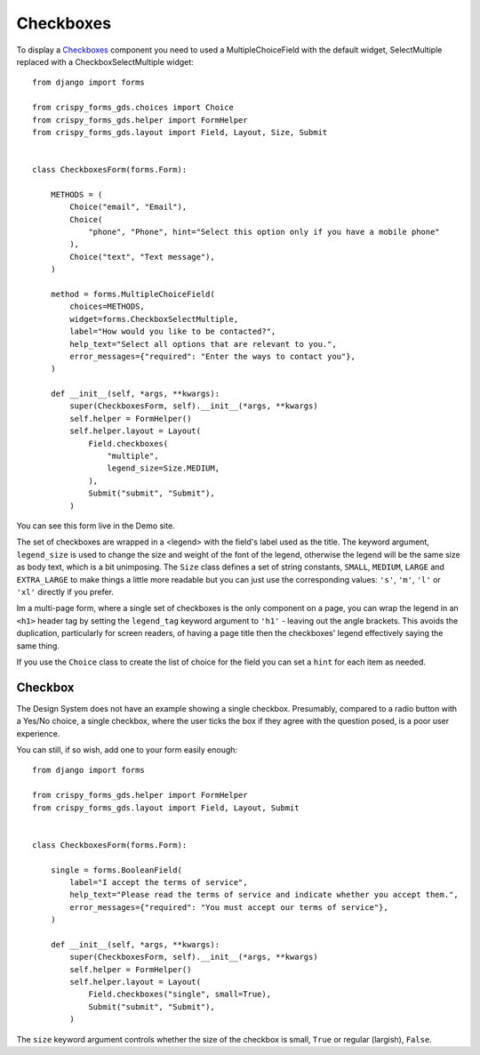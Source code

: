 .. _Checkboxes: https://design-system.service.gov.uk/components/checkboxes/

##########
Checkboxes
##########
To display a `Checkboxes`_ component you need to used a MultipleChoiceField with
the default widget, SelectMultiple replaced with a CheckboxSelectMultiple widget: ::

    from django import forms

    from crispy_forms_gds.choices import Choice
    from crispy_forms_gds.helper import FormHelper
    from crispy_forms_gds.layout import Field, Layout, Size, Submit


    class CheckboxesForm(forms.Form):

        METHODS = (
            Choice("email", "Email"),
            Choice(
                "phone", "Phone", hint="Select this option only if you have a mobile phone"
            ),
            Choice("text", "Text message"),
        )

        method = forms.MultipleChoiceField(
            choices=METHODS,
            widget=forms.CheckboxSelectMultiple,
            label="How would you like to be contacted?",
            help_text="Select all options that are relevant to you.",
            error_messages={"required": "Enter the ways to contact you"},
        )

        def __init__(self, *args, **kwargs):
            super(CheckboxesForm, self).__init__(*args, **kwargs)
            self.helper = FormHelper()
            self.helper.layout = Layout(
                Field.checkboxes(
                    "multiple",
                    legend_size=Size.MEDIUM,
                ),
                Submit("submit", "Submit"),
            )

You can see this form live in the Demo site.

The set of checkboxes are wrapped in a <legend> with the field's label used as the
title. The keyword argument, ``legend_size`` is used to change the size and weight
of the font of the legend, otherwise the legend will be the same size as body text,
which is a bit unimposing. The ``Size`` class defines a set of string constants,
``SMALL``, ``MEDIUM``, ``LARGE`` and ``EXTRA_LARGE`` to make things a little more
readable but you can just use the corresponding values: ``'s'``, ``'m'``, ``'l'``
or ``'xl'`` directly if you prefer.

Im a multi-page form, where a single set of checkboxes is the only component on
a page, you can wrap the legend in an ``<h1>`` header tag by setting the ``legend_tag``
keyword argument to ``'h1'`` - leaving out the angle brackets. This avoids the duplication,
particularly for screen readers, of having a page title then the checkboxes' legend
effectively saying the same thing.

If you use the ``Choice`` class to create the list of choice for the field you
can set a ``hint`` for each item as needed.

--------
Checkbox
--------
The Design System does not have an example showing a single checkbox. Presumably,
compared to a radio button with a Yes/No choice, a single checkbox, where the user
ticks the box if they agree with the question posed, is a poor user experience.

You can still, if so wish, add one to your form easily enough: ::

    from django import forms

    from crispy_forms_gds.helper import FormHelper
    from crispy_forms_gds.layout import Field, Layout, Submit


    class CheckboxesForm(forms.Form):

        single = forms.BooleanField(
            label="I accept the terms of service",
            help_text="Please read the terms of service and indicate whether you accept them.",
            error_messages={"required": "You must accept our terms of service"},
        )

        def __init__(self, *args, **kwargs):
            super(CheckboxesForm, self).__init__(*args, **kwargs)
            self.helper = FormHelper()
            self.helper.layout = Layout(
                Field.checkboxes("single", small=True),
                Submit("submit", "Submit"),
            )

The ``size`` keyword argument controls whether the size of the checkbox is
small, ``True`` or regular (largish), ``False``.
